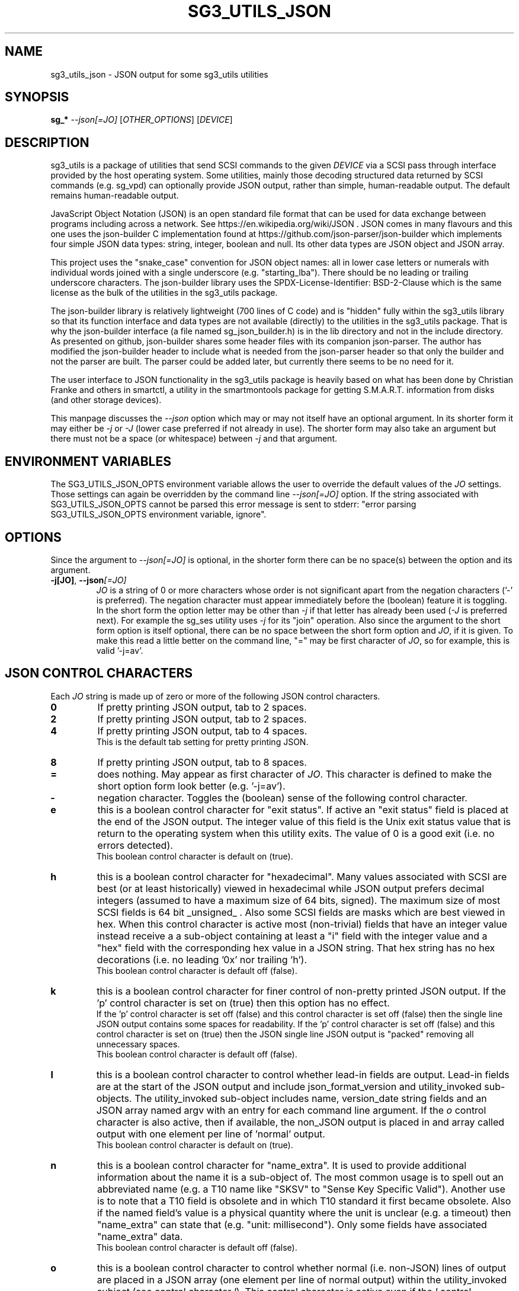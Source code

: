 .TH SG3_UTILS_JSON "8" "September 2022" "sg3_utils\-1.48" SG3_UTILS
.SH NAME
sg3_utils_json \- JSON output for some sg3_utils utilities
.SH SYNOPSIS
.B sg_*
\fI\-\-json[=JO]\fR [\fIOTHER_OPTIONS\fR] [\fIDEVICE\fR]
.SH DESCRIPTION
.\" Add any additional description here
.PP
sg3_utils is a package of utilities that send SCSI commands to the given
\fIDEVICE\fR via a SCSI pass through interface provided by the host
operating system. Some utilities, mainly those decoding structured data
returned by SCSI commands (e.g. sg_vpd) can optionally provide JSON
output, rather than simple, human-readable output. The default remains
human-readable output.
.PP
JavaScript Object Notation (JSON) is an open standard file format that can be
used for data exchange between programs including across a network. See
https://en.wikipedia.org/wiki/JSON . JSON comes in many flavours and this one
uses the json-builder C implementation found at
https://github.com/json-parser/json-builder which implements four simple JSON
data types: string, integer, boolean and null. Its other data types are JSON
object and JSON array.
.PP
This project uses the "snake_case" convention for JSON object names: all in
lower case letters or numerals with individual words joined with a single
underscore (e.g. "starting_lba"). There should be no leading or trailing
underscore characters. The json-builder library uses the
SPDX\-License\-Identifier: BSD\-2\-Clause which is the same license as the
bulk of the utilities in the sg3_utils package.
.PP
The json-builder library is relatively lightweight (700 lines of C code) and
is "hidden" fully within the sg3_utils library so that its function interface
and data types are not available (directly) to the utilities in the sg3_utils
package. That is why the json-builder interface (a file named
sg_json_builder.h) is in the lib directory and not in the include directory.
As presented on github, json-builder shares some header files with its
companion json-parser. The author has modified the json-builder header to
include what is needed from the json-parser header so that only the builder
and not the parser are built. The parser could be added later, but currently
there seems to be no need for it.
.PP
The user interface to JSON functionality in the sg3_utils package is heavily
based on what has been done by Christian Franke and others in smartctl, a
utility in the smartmontools package for getting S.M.A.R.T. information
from disks (and other storage devices).
.PP
This manpage discusses the \fI\-\-json\fR option which may or may not itself
have an optional argument. In its shorter form it may either be \fI\-j\fR or
\fI\-J\fR (lower case preferred if not already in use). The shorter form may
also take an argument but there must not be a space (or whitespace) between
\fI\-j\fR and that argument.
.SH ENVIRONMENT VARIABLES
The SG3_UTILS_JSON_OPTS environment variable allows the user to override the
default values of the \fIJO\fR settings. Those settings can again be overridden
by the command line \fI\-\-json[=JO]\fR option. If the string associated with
SG3_UTILS_JSON_OPTS cannot be parsed this error message is sent to
stderr: "error parsing SG3_UTILS_JSON_OPTS environment variable, ignore".
.SH OPTIONS
Since the argument to \fI\-\-json[=JO]\fR is optional, in the shorter form
there can be no space(s) between the option and its argument.
.TP
\fB\-j[JO]\fR, \fB\-\-json\fR\fI[=JO]\fR
\fIJO\fR is a string of 0 or more characters whose order is not significant
apart from the negation characters ('\-' is preferred). The negation character
must appear immediately before the (boolean) feature it is toggling.
.br
In the short form the option letter may be other than \fI\-j\fR if that letter
has already been used (\fI\-J\fR is preferred next). For example the sg_ses
utility uses \fI\-j\fR for its "join" operation. Also since the argument to
the short form option is itself optional, there can be no space between the
short form option and \fIJO\fR, if it is given. To make this read a little
better on the command line, "=" may be first character of \fIJO\fR, so for
example, this is valid '\-j=av'.
.SH JSON CONTROL CHARACTERS
Each \fIJO\fR string is made up of zero or more of the following JSON control
characters.
.TP
\fB0\fR
If pretty printing JSON output, tab to 2 spaces.
.TP
\fB2\fR
If pretty printing JSON output, tab to 2 spaces.
.TP
\fB4\fR
If pretty printing JSON output, tab to 4 spaces.
.br
This is the default tab setting for pretty printing JSON.
.TP
\fB8\fR
If pretty printing JSON output, tab to 8 spaces.
.TP
\fB=\fR
does nothing. May appear as first character of \fIJO\fR. This character is
defined to make the short option form look better (e.g. '\-j=av').
.TP
\fB\-\fR
negation character. Toggles the (boolean) sense of the following control
character.
.TP
\fBe\fR
this is a boolean control character for "exit status". If active an "exit
status" field is placed at the end of the JSON output. The integer value
of this field is the Unix exit status value that is return to the operating
system when this utility exits. The value of 0 is a good exit (i.e. no
errors detected).
.br
This boolean control character is default on (true).
.TP
\fBh\fR
this is a boolean control character for "hexadecimal". Many values associated
with SCSI are best (or at least historically) viewed in hexadecimal while
JSON output prefers decimal integers (assumed to have a maximum size of 64
bits, signed). The maximum size of most SCSI fields is 64 bit _unsigned_ .
Also some SCSI fields are masks which are best viewed in hex. When this
control character is active most (non\-trivial) fields that have an integer
value instead receive a a sub\-object containing at least a "i" field with
the integer value and a "hex" field with the corresponding hex value in a
JSON string. That hex string has no hex decorations (i.e. no leading '0x'
nor trailing 'h').
.br
This boolean control character is default off (false).
.TP
\fBk\fR
this is a boolean control character for finer control of non\-pretty printed
JSON output. If the 'p' control character is set on (true) then this option
has no effect.
.br
If the 'p' control character is set off (false) and this control character is
set off (false) then the single line JSON output contains some spaces for
readability. If the 'p' control character is set off (false) and this control
character is set on (true) then the JSON single line JSON output is "packed"
removing all unnecessary spaces.
.br
This boolean control character is default off (false).
.TP
\fBl\fR
this is a boolean control character to control whether lead\-in fields are
output. Lead\-in fields are at the start of the JSON output and include
json_format_version and utility_invoked sub\-objects. The utility_invoked
sub\-object includes name, version_date string fields and an JSON array
named argv with an entry for each command line argument. If the \fIo\fR
control character is also active, then if available, the non_JSON output
is placed in and array called output with one element per line
of 'normal' output.
.br
This boolean control character is default on (true).
.TP
\fBn\fR
this is a boolean control character for "name_extra". It is used to provide
additional information about the name it is a sub\-object of. The most
common usage is to spell out an abbreviated name (e.g. a T10 name like "SKSV"
to "Sense Key Specific Valid"). Another use is to note that a T10 field is
obsolete and in which T10 standard it first became obsolete. Also if the
named field's value is a physical quantity where the unit is unclear (e.g. a
timeout) then "name_extra" can state that (e.g. "unit: millisecond").
Only some fields have associated "name_extra" data.
.br
This boolean control character is default off (false).
.TP
\fBo\fR
this is a boolean control character to control whether normal (i.e.
non\-JSON) lines of output are placed in a JSON array (one element per
line of normal output) within the utility_invoked subject (see control
character \fIl\fR). This control character is active even if the
\fIl\fR control character is negated).
.br
This boolean control character is default off (false).
.TP
\fBp\fR
this boolean control character controls whether the JSON output
is "pretty printed" or sent in a relatively compact stream suitable
for more efficient transmission over a communications channel.
.br
The pretty printed form of output has one JSON name with its associated
integer, string or boolean value per line; and one array element per line.
JSON objects and arrays that have an associated JSON object as their value,
have their name on a separate line. These lines are indented with the
current tab setting to indicate the level of nesting. Basically the pretty
printed form is for human consumption.
.br
There are two forms of non\-pretty printed output, see the "packed" control
character ['k'].
.br
This boolean control character is default on (true).
.TP
\fBs\fR
this boolean control character controls whether T10 field values that have
a defined meaning are broken out with an added JSON sub\-object usually
named "meaning". When active the field name has a sub\-object that contains
at least an "i" field with the integer value of the field and a JSON string
object, usually named "meaning", with a string that corresponds to the T10
defined meaning of the value in the "i" field.
.br
This boolean control character is default on (true).
.TP
\fBv\fR
this is an integer control character that controls the amount of debug output.
It can be given multiple times to increase the level of JSON debug
verbosity in the output.
.br
Note that this verbose control character is JSON specific while the
\fI\-\-verbose\fR option (short form: fI\-v\fR often repeated: fI\-vvv\fR) that
most utilities support is more general.
.br
This integer control character is set to 0 by default.
.SH OUTPUT PROCESSING
The default remains the same for all utilities that support the
\fI\-\-json\fR option, namely the decoded information is sent to stdout in
human readable form. Errors are reported to stderr and may cause the early
termination of a utility (e.g. command line option syntax error).
.PP
When the \fI\-\-json\fR option is given and no errors are detected, then
only JSON is normally sent to stdout. As the SCSI response is parsed, a JSON
representation is built as a tree in memory. After all other actions (perhaps
apart from the final exit status report) that JSON tree is "dumped" to
stdout. This means if there is any non-JSON output sent to stdout that
it will appear _before_ the JSON output.
.PP
If the 'o' control character is in the \fIJO\fR argument to the
\fI\-\-json\fR option, then the former "human readable" output is placed in
a JSON array named "output" within a JSON object named "utility_invoked".
Each line of the former "human readable" output is placed in its own
element of the JSON array named "output".
.PP
A JSON tree is built in memory as the utility parses the data returned
from the SCSI device (e.g. sg_vpd parsing a VPD page returned from a
SCSI INQUIRY command). SCSI "list"s become JSON named arrays (e.g. in
the Device Identification VPD page there is a "Designation descriptor
list" that becomes a JSON array named "designation_descriptor_list").
.PP
At the completion of the utility that JSON tree is "measured" taking into
account the form of output (i.e. pretty-printed, single line or packed single
line). For the pretty-printed JSON output, the size of each indentation in
spaces is also given (i.e. the tab width). The JSON is then output to a
single C string, then sent to stdout. If a NULL character (ASCII zero and C
string terminator) somehow finds its way into a field that should (according
to the spec) be space padded, then the JSON output may appear truncated.
.PP
Note that this JSON processing means that if a utility is aborted for whatever
reason then no JSON output will appear. With the normal, human readable output
processing, some output may appear before the utility aborts in such bad
situations.
.SH INTERACTION WITH OTHER OPTIONS
As stated above, the default output is in human readable form using 7 bit
ASCII. The \fI\-\-json[=JO]\fR option is designed to be an alternative to that
human readable form. There are other alternative output formats such as the
response output as a hexadecimal sequence of bytes or in "raw" binary output;
both of those take precedence over the \fI\-\-json[=JO]\fR option. Other
specialized output format (e.g. 'sg_inq \-\-export') will usually take
precedence over JSON output.
.PP
When the \fI\-\-raw\fR option is used together with the \fI\-\-inhex=FN\fR
option only the data input to the utility is interpreted as binary. So the
output format defaults to human readable form and thus can be changed to
JSON if the \fI\-\-json[=JO]\fR option is also used.
.PP
There is typically only one form of JSON output so options like
\fI\-\-brief\fR and \fI\-\-quiet\fR are ignored in the JSON output. In some
cases (i.e 'sg_inq \-\-descriptors') the JSON output is expanded.
.SH ERRORS
No attempts have been made to translate errors into JSON form, apart from the
final "exit_status" JSON object where a value of 0 means "no errors". Exit
status values indicating a problem range from 1 to 255.
.PP
The sg_decode_sense utility will parse SCSI sense data into JSON form if
requested. So if another utility is failing with a sense data report (most
often seen when the \fI\-\-verbose\fR option is used). That sense data (in
hex bytes) could be cut\-and\-paste onto the command line
following 'sg_decode_sense \-j ' which should then render that sense data
in JSON.
.PP
Otherwise, when a error is detected while JSON output is selected, the error
message is sent to stderr in human readable form. Typically once an error is
detected the utility will exit, first dumping the JSON in\-memory tree as
discussed above and a non\-zero exit status will be set. The JSON output will
be well formed but missing any fields or list elements following the point
that the error was detected.
.PP
The summary is that when JSON output is selected and an error occurs each
utility will process the error the same way as it would if JSON output had
not been selected. In all cases error messages, in human readable form,
are sent to stderr.
.SH AUTHORS
Written by Douglas Gilbert. Some utilities have been contributed, see the
CREDITS file and individual source files (in the 'src' directory).
.SH "REPORTING BUGS"
Report bugs to <dgilbert at interlog dot com>.
.SH COPYRIGHT
Copyright \(co 2022 Douglas Gilbert
.br
This software is distributed under the GPL version 2 or the BSD\-2\-Clause
license. There is NO warranty; not even for MERCHANTABILITY or
FITNESS FOR A PARTICULAR PURPOSE.
.SH "SEE ALSO"
.B sg3_utils(sg3_utils), smartctl(smartmontools)
